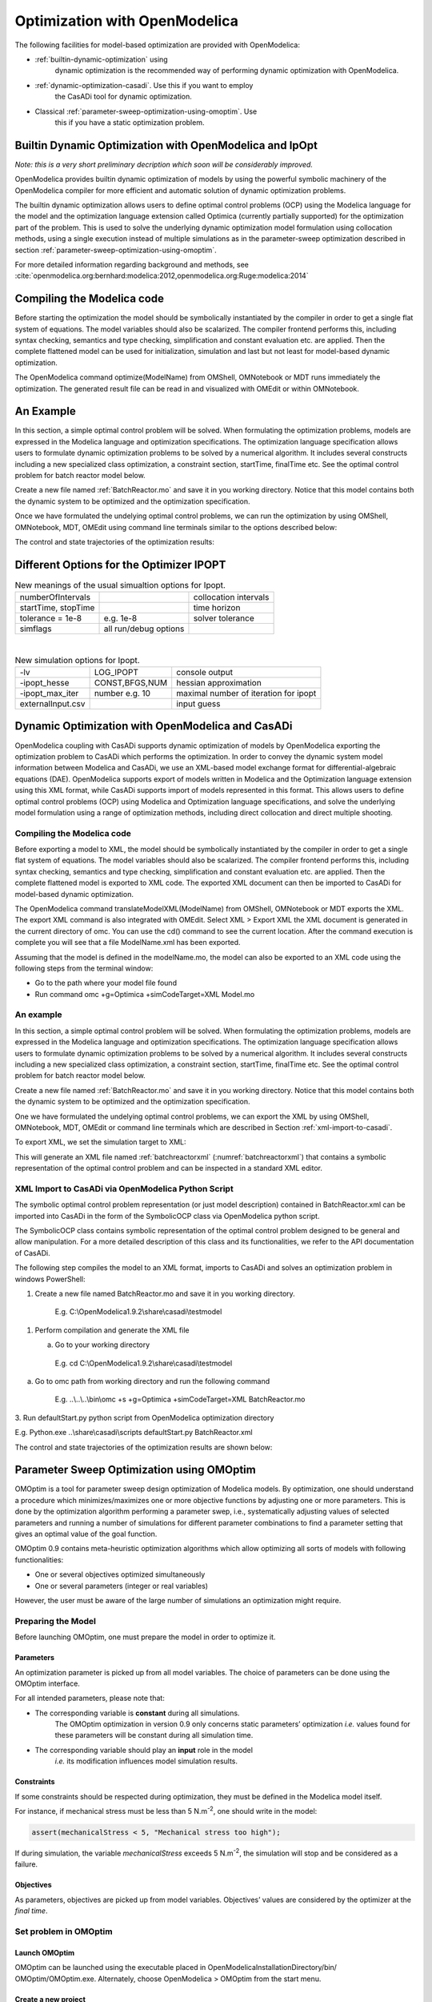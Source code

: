 Optimization with OpenModelica
==============================

The following facilities for model-based optimization are provided with
OpenModelica:

-  :ref:`builtin-dynamic-optimization` using
       dynamic optimization is the recommended way of
       performing dynamic optimization with OpenModelica.

-  :ref:`dynamic-optimization-casadi`. Use this if you want to employ
       the CasADi tool for dynamic optimization.

-  Classical :ref:`parameter-sweep-optimization-using-omoptim`. Use
       this if you have a static optimization problem.

.. _builtin-dynamic-optimization :

Builtin Dynamic Optimization with OpenModelica and IpOpt
--------------------------------------------------------

*Note: this is a very short preliminary decription which soon will be
considerably improved.*

OpenModelica provides builtin dynamic optimization of models by using
the powerful symbolic machinery of the OpenModelica compiler for more
efficient and automatic solution of dynamic optimization problems.

The builtin dynamic optimization allows users to define optimal control
problems (OCP) using the Modelica language for the model and the
optimization language extension called Optimica (currently partially
supported) for the optimization part of the problem. This is used to
solve the underlying dynamic optimization model formulation using
collocation methods, using a single execution instead of multiple
simulations as in the parameter-sweep optimization described in section :ref:`parameter-sweep-optimization-using-omoptim`.

For more detailed information regarding background and methods, see :cite:`openmodelica.org:bernhard:modelica:2012,openmodelica.org:Ruge:modelica:2014`

Compiling the Modelica code
---------------------------

Before starting the optimization the model should be symbolically
instantiated by the compiler in order to get a single flat system of
equations. The model variables should also be scalarized. The compiler
frontend performs this, including syntax checking, semantics and type
checking, simplification and constant evaluation etc. are applied. Then
the complete flattened model can be used for initialization, simulation
and last but not least for model-based dynamic optimization.

The OpenModelica command optimize(ModelName) from OMShell, OMNotebook or
MDT runs immediately the optimization. The generated result file can be
read in and visualized with OMEdit or within OMNotebook.

An Example
----------

In this section, a simple optimal control problem will be solved. When
formulating the optimization problems, models are expressed in the
Modelica language and optimization specifications. The optimization
language specification allows users to formulate dynamic optimization
problems to be solved by a numerical algorithm. It includes several
constructs including a new specialized class optimization, a constraint
section, startTime, finalTime etc. See the optimal control problem for
batch reactor model below.

Create a new file named :ref:`BatchReactor.mo` and save it in you working
directory. Notice that this model contains both the dynamic system to be
optimized and the optimization specification.

Once we have formulated the undelying optimal control problems, we can
run the optimization by using OMShell, OMNotebook, MDT, OMEdit using
command line terminals similar to the options described below:

.. omc-mos ::

  setCommandLineOptions("+g=Optimica");

.. omc-loadstring ::
  :caption: BatchReactor.mo
  :name: BatchReactor.mo

  optimization BatchReactor(objective=-x2(finalTime), startTime = 0, finalTime =1)
    Real x1(start =1, fixed=true, min=0, max=1);
    Real x2(start =0, fixed=true, min=0, max=1);
    input Real u(min=0, max=5);
  equation
    der(x1) = -(u+u^2/2)*x1;
    der(x2) = u*x1;
  end BatchReactor;

.. omc-loadstring ::

  optimization nmpcBatchReactor(objective=-x2)
    extends BatchReactor;
  end nmpcBatchReactor;

.. omc-mos ::

  optimize(nmpcBatchReactor, numberOfIntervals=16, stopTime=1, tolerance=1e-8)

The control and state trajectories of the optimization results:

.. omc-gnuplot :: nmpc-input
  :caption: Optimization results for Batch Reactor model – input variables.

  u

.. omc-gnuplot :: nmpc-states
  :caption: Optimization results for Batch Reactor model – state variables.

  x1
  x2

Different Options for the Optimizer IPOPT
-----------------------------------------

.. table :: New meanings of the usual simualtion options for Ipopt.

  +-----------------------+-------------------------+-------------------------+
  | numberOfIntervals     |                         | collocation intervals   |
  +-----------------------+-------------------------+-------------------------+
  | startTime, stopTime   |                         | time horizon            |
  +-----------------------+-------------------------+-------------------------+
  | tolerance = 1e-8      | e.g. 1e-8               | solver tolerance        |
  +-----------------------+-------------------------+-------------------------+
  | simflags              | all run/debug options   |                         |
  +-----------------------+-------------------------+-------------------------+

|

.. table :: New simulation options for Ipopt.

  +---------------------+------------------+-----------------------------------------+
  | -lv                 | LOG\_IPOPT       | console output                          |
  +---------------------+------------------+-----------------------------------------+
  | -ipopt\_hesse       | CONST,BFGS,NUM   | hessian approximation                   |
  +---------------------+------------------+-----------------------------------------+
  | -ipopt\_max\_iter   | number e.g. 10   | maximal number of iteration for ipopt   |
  +---------------------+------------------+-----------------------------------------+
  | externalInput.csv   |                  | input guess                             |
  +---------------------+------------------+-----------------------------------------+

.. _dynamic-optimization-casadi :

Dynamic Optimization with OpenModelica and CasADi
-------------------------------------------------

OpenModelica coupling with CasADi supports dynamic optimization of
models by OpenModelica exporting the optimization problem to CasADi
which performs the optimization. In order to convey the dynamic system
model information between Modelica and CasADi, we use an XML-based model
exchange format for differential-algebraic equations (DAE). OpenModelica
supports export of models written in Modelica and the Optimization
language extension using this XML format, while CasADi supports import
of models represented in this format. This allows users to define
optimal control problems (OCP) using Modelica and Optimization language
specifications, and solve the underlying model formulation using a range
of optimization methods, including direct collocation and direct
multiple shooting.

Compiling the Modelica code
~~~~~~~~~~~~~~~~~~~~~~~~~~~

Before exporting a model to XML, the model should be symbolically
instantiated by the compiler in order to get a single flat system of
equations. The model variables should also be scalarized. The compiler
frontend performs this, including syntax checking, semantics and type
checking, simplification and constant evaluation etc. are applied. Then
the complete flattened model is exported to XML code. The exported XML
document can then be imported to CasADi for model-based dynamic
optimization.

The OpenModelica command translateModelXML(ModelName) from OMShell,
OMNotebook or MDT exports the XML. The export XML command is also
integrated with OMEdit. Select XML > Export XML the XML document is
generated in the current directory of omc. You can use the cd() command
to see the current location. After the command execution is complete you
will see that a file ModelName.xml has been exported.

Assuming that the model is defined in the modelName.mo, the model can
also be exported to an XML code using the following steps from the
terminal window:

-  Go to the path where your model file found
-  Run command omc +g=Optimica +simCodeTarget=XML Model.mo

An example
~~~~~~~~~~

In this section, a simple optimal control problem will be solved. When
formulating the optimization problems, models are expressed in the
Modelica language and optimization specifications. The optimization
language specification allows users to formulate dynamic optimization
problems to be solved by a numerical algorithm. It includes several
constructs including a new specialized class optimization, a constraint
section, startTime, finalTime etc. See the optimal control problem for
batch reactor model below.

Create a new file named :ref:`BatchReactor.mo` and save it in you working
directory. Notice that this model contains both the dynamic system to be
optimized and the optimization specification.

.. omc-mos ::
  :parsed:

  list(BatchReactor)

One we have formulated the undelying optimal control problems, we can
export the XML by using OMShell, OMNotebook, MDT, OMEdit or command
line terminals which are described in Section :ref:`xml-import-to-casadi`.

To export XML, we set the simulation target to XML:

.. omc-mos ::

  translateModelXML(BatchReactor)

This will generate an XML file named :ref:`batchreactorxml` (:numref:`batchreactorxml`)
that contains a symbolic representation of the optimal control problem
and can be inspected in a standard XML editor.

.. literalinclude :: ../tmp/BatchReactor.xml
  :name: batchreactorxml
  :caption: BatchReactor.xml
  :language: xml

.. _xml-import-to-casadi :

XML Import to CasADi via OpenModelica Python Script
~~~~~~~~~~~~~~~~~~~~~~~~~~~~~~~~~~~~~~~~~~~~~~~~~~~

The symbolic optimal control problem representation (or just model
description) contained in BatchReactor.xml can be imported into CasADi
in the form of the SymbolicOCP class via OpenModelica python script.

The SymbolicOCP class contains symbolic representation of the optimal
control problem designed to be general and allow manipulation. For a
more detailed description of this class and its functionalities, we
refer to the API documentation of CasADi.

The following step compiles the model to an XML format, imports to
CasADi and solves an optimization problem in windows PowerShell:

1. Create a new file named BatchReactor.mo and save it in you working
   directory.

    E.g. C:\\OpenModelica1.9.2\\share\\casadi\\testmodel

1. Perform compilation and generate the XML file

   a. Go to your working directory

    E.g. cd C:\\OpenModelica1.9.2\\share\\casadi\\testmodel

a. Go to omc path from working directory and run the following command

    E.g. ..\\..\\..\\bin\\omc +s +g=Optimica +simCodeTarget=XML
    BatchReactor.mo

3. Run defaultStart.py python script from OpenModelica optimization
directory

E.g. Python.exe ..\\share\\casadi\\scripts defaultStart.py
BatchReactor.xml

The control and state trajectories of the optimization results are shown
below:

.. |casadi-input| image:: media/casadi-input.png
  :width: 40%
.. |casadi-state| image:: media/casadi-state.png
  :width: 40%

|casadi-input| |casadi-state|

.. _parameter-sweep-optimization-using-omoptim:

Parameter Sweep Optimization using OMOptim
------------------------------------------

OMOptim is a tool for parameter sweep design optimization of Modelica
models. By optimization, one should understand a procedure which
minimizes/maximizes one or more objective functions by adjusting one or
more parameters. This is done by the optimization algorithm performing a
parameter swep, i.e., systematically adjusting values of selected
parameters and running a number of simulations for different parameter
combinations to find a parameter setting that gives an optimal value of
the goal function.

OMOptim 0.9 contains meta-heuristic optimization algorithms which allow
optimizing all sorts of models with following functionalities:

-  One or several objectives optimized simultaneously

-  One or several parameters (integer or real variables)

However, the user must be aware of the large number of simulations an
optimization might require.

Preparing the Model
~~~~~~~~~~~~~~~~~~~

Before launching OMOptim, one must prepare the model in order to
optimize it.

Parameters
^^^^^^^^^^

An optimization parameter is picked up from all model variables. The
choice of parameters can be done using the OMOptim interface.

For all intended parameters, please note that:

-  The corresponding variable is **constant** during all simulations.
       The OMOptim optimization in version 0.9 only concerns static
       parameters’ optimization *i.e.* values found for these parameters
       will be constant during all simulation time.

-  The corresponding variable should play an **input** role in the model
       *i.e.* its modification influences model simulation results.

Constraints
^^^^^^^^^^^

If some constraints should be respected during optimization, they must
be defined in the Modelica model itself.

For instance, if mechanical stress must be less than 5 N.m\ :sup:`-2`,
one should write in the model:

.. code-block :: modelica

  assert(mechanicalStress < 5, "Mechanical stress too high");

If during simulation, the variable *mechanicalStress* exceeds 5
N.m\ :sup:`-2`, the simulation will stop and be considered as a failure.

Objectives
^^^^^^^^^^

As parameters, objectives are picked up from model variables.
Objectives’ values are considered by the optimizer at the *final time*.

Set problem in OMOptim
~~~~~~~~~~~~~~~~~~~~~~

Launch OMOptim
^^^^^^^^^^^^^^

OMOptim can be launched using the executable placed in
OpenModelicaInstallationDirectory/bin/ OMOptim/OMOptim.exe. Alternately,
choose OpenModelica > OMOptim from the start menu.

Create a new project
^^^^^^^^^^^^^^^^^^^^

To create a new project, click on menu File -> New project

Then set a name to the project and save it in a dedicated folder. The
created file created has a .min extension. It will contain information
regarding model, problems, and results loaded.

Load models
^^^^^^^^^^^

First, you need to load the model(s) you want to optimize. To do so,
click on *Add .mo* button on main window or select menu *Model -> Load
Mo file…*

When selecting a model, the file will be loaded in OpenModelica which
runs in the background.

While OpenModelica is loading the model, you could have a frozen
interface. This is due to multi-threading limitation but the delay
should be short (few seconds).

You can load as many models as you want.

If an error occurs (indicated in log window), this might be because:

-  Dependencies have not been loaded before (e.g. modelica library)

-  Model use syntax incompatible with OpenModelica.

**Dependencies**

OMOptim should detect dependencies and load corresponding files.
However, it some errors occur, please load by yourself dependencies. You
can also load Modelica library using Model->Load Modelica library.

When the model correctly loaded, you should see a window similar to :numref:`omoptim-loaded`.

.. figure :: media/omoptim-loaded.png
  :name: omoptim-loaded

  OMOptim window after having loaded model.

Create a new optimization problem
^^^^^^^^^^^^^^^^^^^^^^^^^^^^^^^^^

Problem->Add Problem->Optimization

A dialog should appear. Select the model you want to optimize. Only
Model can be selected (no Package, Component, Block…).

A new form will be displayed. This form has two tabs. One is called
Variables, the other is called Optimization.

.. figure :: media/omoptim-define-new-problem.png
  :name: omoptim-define-new-problem

  Forms for defining a new optimization problem.

**List of Variables is Empty**

If variables are not displayed, right click on model name in model
hierarchy, and select *Read variables*.

.. figure :: media/omoptim-setup-model.png
  :name: omoptim-setup-model

  Selecting read variables, set parameters, and selecting simulator.

Select Optimized Variables
^^^^^^^^^^^^^^^^^^^^^^^^^^

To set optimization, we first have to define the variables the optimizer
will consider as free *i.e.* those that it should find best values of.
To do this, select in the left list, the variables concerned. Then, add
them to *Optimized variables* by clicking on corresponding button
(|omoptim-blue-cross|).

For each variable, you must set minimum and maximum values it can take.
This can be done in the *Optimized variables* table.

Select objectives
^^^^^^^^^^^^^^^^^

Objectives correspond to the final values of chosen variables. To select
these last, select in left list variables concerned and click |omoptim-blue-cross|
button of *Optimization objectives* table.

For each objective, you must:

-  Set minimum and maximum values it can take. If a configuration does
       not respect these values, this configuration won’t be considered.
       You also can set minimum and maximum equals to “-“ : it will then

-  Define whether objective should be minimized or maximized.

This can be done in the *Optimized variables* table.

Select and configure algorithm
^^^^^^^^^^^^^^^^^^^^^^^^^^^^^^

After having selected variables and objectives, you should now select
and configure optimization algorithm. To do this, click on
*Optimization* tab.

Here, you can select optimization algorithm you want to use. In version
0.9, OMOptim offers three different genetic algorithms. Let’s for
example choose SPEA2Adapt which is an auto-adaptative genetic algorithm.

By clicking on *parameters*\ … button, a dialog is opened allowing
defining parameters. These are:

-  *Population size*: this is the number of configurations kept after a
       generation. If it is set to 50, your final result can’t contain
       more than 50 different points.

-  *Off spring rate*: this is the number of children per adult obtained
       after combination process. If it is set to 3, each generation
       will contain 150 individual (considering population size is 50).

-  *Max generations*: this number defines the number of generations
       after which optimization should stop. In our case, each
       generation corresponds to 150 simulations. Note that you can
       still stop optimization while it is running by clicking on *stop*
       button (which will appear once optimization is launched).
       Therefore, you can set a really high number and still stop
       optimization when you want without losing results obtained until
       there.

-  *Save frequency*: during optimization, best configurations can be
       regularly saved. It allows to analyze evolution of best
       configurations but also to restart an optimization from
       previously obtained results. A Save Frequency parameter set to 3
       means that after three generations, a file is automatically
       created containing best configurations. These files are named
       iteraion1.sav, iteration2.sav and are store in *Temp* directory,
       and moved to *SolvedProblems* directory when optimization is
       finished.

-  *ReinitStdDev*: this is a specific parameter of EAAdapt1. It defines
       whether standard deviation of variables should be reinitialized.
       It is used only if you start optimization from previously
       obtained configurations (using *Use start file* option). Setting
       it to yes (1) will, in most of cases, lead to a spread research
       of optimized configurations, forgetting parameters’ variations’
       reduction obtained in previous optimization.

**Use start file**

As indicated before, it is possible to pursue an optimization finished
or stopped. To do this, you must enable *Use start file* option and
select file from which optimization should be started. This file is an
*iteration\_.sav* file created in previous optimization. It is stored in
corresponding *SolvedProblems* folder (*iteration10.sav* corresponds to
the tenth generation of previous optimization).

***Note that this functionality can only work with same variables and
objectives*.** However, minimum, maximum of variables and objectives can
be changed before pursuing an optimization.

Launch
^^^^^^

You can now launch Optimization by clicking *Launch* button.

Stopping Optimization
^^^^^^^^^^^^^^^^^^^^^

Optimization will be stopped when the generation counter will reach the
generation number defined in parameters. However, you can still stop the
optimization while it is running without loosing obtained results. To do
this, click on *Stop* button. Note that this will not immediately stop
optimization: it will first finish the current generation.

This stop function is especially useful when optimum points do not vary
any more between generations. This can be easily observed since at each
generation, the optimum objectives values and corresponding parameters
are displayed in log window.

Results
~~~~~~~

The result tab appear when the optimization is finished. It consists of
two parts: a table where variables are displayed and a plot region.

Obtaining all Variable Values
^^^^^^^^^^^^^^^^^^^^^^^^^^^^^

During optimization, the values of optimized variables and objectives
are memorized. The others are not. To get these last, you must
recomputed corresponding points. To achieve this, select one or several
points in point’s list region and click on *recompute*.

For each point, it will simulate model setting input parameters to point
corresponding values. All values of this point (including those which
are not optimization parameters neither objectives).

Window Regions in OMOptim GUI
~~~~~~~~~~~~~~~~~~~~~~~~~~~~~

.. figure :: media/omoptim-window-regions.png

  Window regions in OMOptim GUI.

.. |omoptim-blue-cross| image:: media/omoptim-icons/Add.png
  :height: 12pt

.. omc-reset ::

.. bibliography:: openmodelica.bib extrarefs.bib
  :cited:
  :filter: docname in docnames
